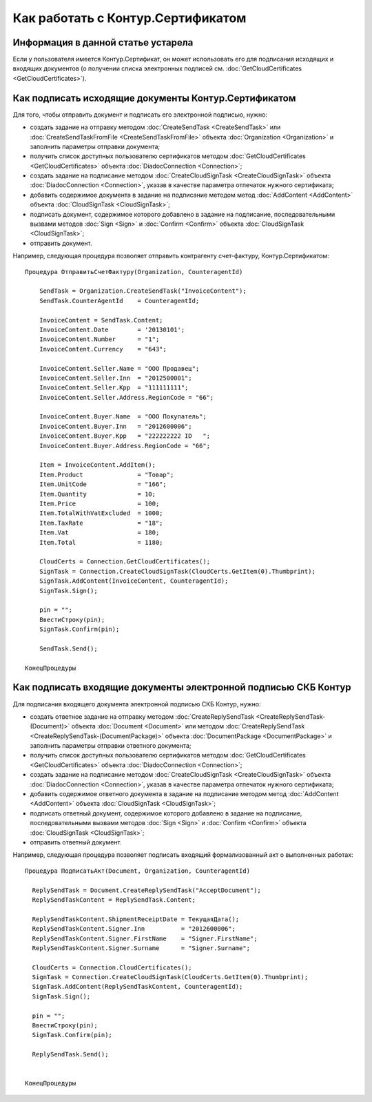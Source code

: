 ﻿Как работать с Контур.Сертификатом
==================================

.. deprecated:: 5.26.0
    На данный момент вопрос поддержки работы с Контур.Сертификатами не решён

**Информация в данной статье устарела**
---------------------------------------

Если у пользователя имеется Контур.Сертификат, он может использовать его для подписания исходящих и входящих документов (о получении списка электронных подписей см. :doc:`GetCloudCertificates <GetCloudCertificates>`).


Как подписать исходящие документы Контур.Сертификатом
-----------------------------------------------------

Для того, чтобы отправить документ и подписать его электронной подписью, нужно:
 
-  создать задание на отправку методом :doc:`CreateSendTask <CreateSendTask>` или :doc:`CreateSendTaskFromFile <CreateSendTaskFromFile>` объекта :doc:`Organization <Organization>` и заполнить параметры отправки документа;

-  получить список доступных пользователю сертификатов методом :doc:`GetCloudCertificates <GetCloudCertificates>` объекта :doc:`DiadocConnection <Connection>`;

-  создать задание на подписание методом :doc:`CreateCloudSignTask <CreateCloudSignTask>` объекта :doc:`DiadocConnection <Connection>`, указав в качестве параметра отпечаток нужного сертификата;

-  добавить содержимое документа в задание на подписание методом метод :doc:`AddContent <AddContent>` объекта :doc:`CloudSignTask <CloudSignTask>`;

-  подписать документ, содержимое которого добавлено в задание на подписание, последовательными вызвами методов :doc:`Sign <Sign>` и :doc:`Confirm <Confirm>` объекта :doc:`CloudSignTask <CloudSignTask>`;

-  отправить документ.

Например, следующая процедура позволяет отправить контрагенту счет-фактуру, Контур.Сертификатом:

::

    Процедура ОтправитьСчетФактуру(Organization, CounteragentId)

        SendTask = Organization.CreateSendTask("InvoiceContent");	
        SendTask.CounterAgentId    = CounteragentId;

        InvoiceContent = SendTask.Content;
        InvoiceContent.Date        = '20130101';
        InvoiceContent.Number      = "1";
        InvoiceContent.Currency    = "643";

        InvoiceContent.Seller.Name = "ООО Продавец";
        InvoiceContent.Seller.Inn  = "2012500001";
        InvoiceContent.Seller.Kpp  = "111111111";
        InvoiceContent.Seller.Address.RegionCode = "66";

        InvoiceContent.Buyer.Name  = "ООО Покупатель";
        InvoiceContent.Buyer.Inn   = "2012600006";
        InvoiceContent.Buyer.Kpp   = "222222222 ID   ";
        InvoiceContent.Buyer.Address.RegionCode = "66";

        Item = InvoiceContent.AddItem();
        Item.Product               = "Товар";
        Item.UnitCode              = "166";
        Item.Quantity              = 10;
        Item.Price                 = 100;
        Item.TotalWithVatExcluded  = 1000;
        Item.TaxRate               = "18";
        Item.Vat                   = 180;
        Item.Total                 = 1180;

        CloudCerts = Connection.GetCloudCertificates();
        SignTask = Connection.CreateCloudSignTask(CloudCerts.GetItem(0).Thumbprint);
        SignTask.AddContent(InvoiceContent, CounteragentId);
        SignTask.Sign();

        pin = "";
        ВвестиСтроку(pin);
        SignTask.Confirm(pin);

        SendTask.Send();

    КонецПроцедуры


Как подписать входящие документы электронной подписью СКБ Контур
----------------------------------------------------------------

Для подписания входящего документа электронной подписью СКБ Контур, нужно:

-  создать ответное задание на отправку методом :doc:`CreateReplySendTask <CreateReplySendTask-(Document)>` объекта :doc:`Document <Document>` или методом :doc:`CreateReplySendTask <CreateReplySendTask-(DocumentPackage)>` объекта :doc:`DocumentPackage <DocumentPackage>` и заполнить параметры отправки ответного документа;

-  получить список доступных пользователю сертификатов методом :doc:`GetCloudCertificates <GetCloudCertificates>` объекта :doc:`DiadocConnection <Connection>`;

-  создать задание на подписание методом :doc:`CreateCloudSignTask <CreateCloudSignTask>` объекта :doc:`DiadocConnection <Connection>`, указав в качестве параметра отпечаток нужного сертификата;

-  добавить содержимое ответного документа в задание на подписание методом метод :doc:`AddContent <AddContent>` объекта :doc:`CloudSignTask <CloudSignTask>`;

-  подписать ответный документ, содержимое которого добавлено в задание на подписание, последовательными вызвами методов :doc:`Sign <Sign>` и :doc:`Confirm <Confirm>` объекта :doc:`CloudSignTask <CloudSignTask>`;

-  отправить ответный документ.

Например, следующая процедура позволяет подписать входящий формализованный акт о выполненных работах:

::

            Процедура ПодписатьАкт(Document, Organization, CounteragentId)

              ReplySendTask = Document.CreateReplySendTask("AcceptDocument");
              ReplySendTaskContent = ReplySendTask.Content;

              ReplySendTaskContent.ShipmentReceiptDate = ТекущаяДата();
              ReplySendTaskContent.Signer.Inn          = "2012600006";
              ReplySendTaskContent.Signer.FirstName    = "Signer.FirstName";
              ReplySendTaskContent.Signer.Surname      = "Signer.Surname";
              
              CloudCerts = Connection.CloudCertificates();
              SignTask = Connection.CreateCloudSignTask(CloudCerts.GetItem(0).Thumbprint);
              SignTask.AddContent(ReplySendTaskContent, CounteragentId);
              SignTask.Sign();

              pin = "";
              ВвестиСтроку(pin);
              SignTask.Confirm(pin);

              ReplySendTask.Send();


            КонецПроцедуры
